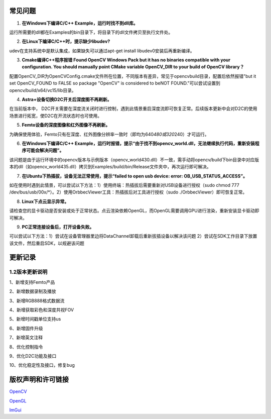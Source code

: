 常见问题
========

1. **在Windows下编译C/C++ Example，运行时找不到dll库。**

运行所需要的dll都在Examples的bin目录下，将目录下的dll文件拷贝至执行文件处。

2. **在Linux下编译C/C++时，提示缺少libudev?**

udev在支持系统中是默认集成，如果缺失可以通过apt-get install
libudev0安装后再重新编译。

3. **Cmake编译C++程序报错 Found OpenCV Windows Pack but it has no
   binaries compatible with your configuration. You should manually
   point CMake variable OpenCV_DIR to your build of OpenCV library？**

配置OpenCV_DIR为OpenCVConfig.cmake文件所在位置，不同版本有差异，常见于opencv\build目录，配置后依然报错"but
it set OpenCV_FOUND to FALSE so package "OpenCV" is considered to beNOT
FOUND."可以尝试设置到opencv/build/x64/vc15/lib目录。

4. **Astra+设备切换D2C开关后深度图不再刷新。**

在当前版本中，
D2C开关需要在深度流关闭时进行控制，遇到此情景重启深度流即可恢复正常。后续版本更新中会对D2C的使用场景进行拓宽，使D2C在开流状态时也可使用。

5. **Femto设备的深度图像和红外图像不再刷新。**

为确保使用体验，Femto只有在深度、红外图像分辨率一致时（即均为640\ *480或320*\ 240）才可运行。

6. **在Windows下编译C/C++
   Example，运行时报错，提示“由于找不到opencv_world.dll，无法继续执行代码，重新安装程序可能会解决问题”。**

该问题是由于运行环境中的opencv版本与示例版本（opencv_world430.dll）不一致，需手动将opencv/build下bin目录中对应版本的dll（如opencv_world435.dll）拷贝到Examples/build/bin/Release文件夹中，再次运行即可解决。

7. **在Ubuntu下热插拔，设备无法正常使用，提示“failed to open usb device:
   error: OB_USB_STATUS_ACCESS”。**

如在使用时遇到此情景，可以尝试以下方法：1）使用终端：热插拔后需要重新对USB设备进行授权（sudo
chmod 777
/dev/bus/usb/00x/*）。2）使用OrbbecViewer工具：热插拔后对工具进行授权（sudo
./OrbbecViewer）即可恢复正常。

8. **Linux下点云显示异常。**

请检查您的显卡驱动是否安装或处于正常状态。点云渲染依赖OpenGL，而OpenGL需要调用GPU进行渲染，重新安装显卡驱动即可解决。

9. **PC正常连接设备后，打开设备失败。**

可以尝试以下方法：1）尝试在设备管理器里边将DataChannel卸载后重新拔插设备以解决该问题
2）尝试在SDK工作目录下放置该文件，然后重启SDK，以规避该问题

更新记录
========

.. _12版本更新说明:

1.2版本更新说明
---------------

1、新增支持Femto产品

2、新增数据录制及播放

3、新增RGB888格式数据流

4、新增获取彩色和深度共视FOV

5、新增时间戳单位支持us

6、新增固件升级

7、新增英文注释

8、优化控制指令

9、优化D2C功能及接口

10、优化稳定性及接口，修复bug

版权声明和许可链接
==================

`OpenCV <https://github.com/opencv/opencv/blob/master/LICENSE>`__\ \

`OpenGL <https://www.khronos.org/legal/>`__\ \ 

`ImGui <https://github.com/ocornut/imgui/blob/master/LICENSE.txt>`__
